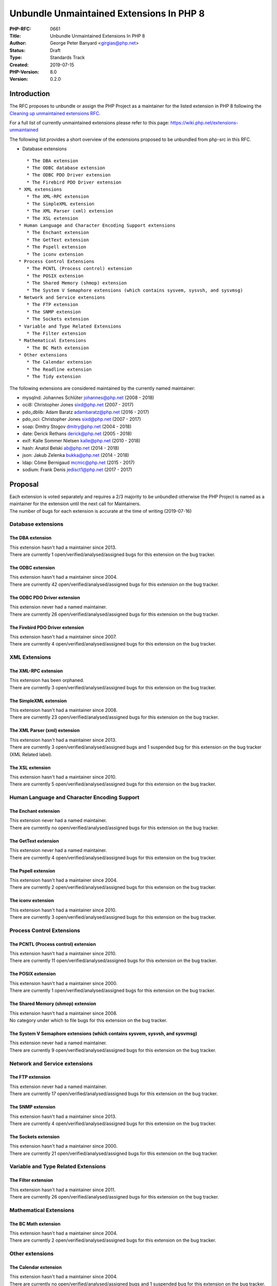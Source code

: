 Unbundle Unmaintained Extensions In PHP 8
=========================================

:PHP-RFC: 0661
:Title: Unbundle Unmaintained Extensions In PHP 8
:Author: George Peter Banyard <girgias@php.net>
:Status: Draft
:Type: Standards Track
:Created: 2019-07-15
:PHP-Version: 8.0
:Version: 0.2.0

Introduction
------------

The RFC proposes to unbundle or assign the PHP Project as a maintainer
for the listed extension in PHP 8 following the `Cleaning up
unmaintained extensions RFC </rfc/umaintained_extensions>`__.

For a full list of currently unmaintained extensions please refer to
this page: https://wiki.php.net/extensions-unmaintained

The following list provides a short overview of the extensions proposed
to be unbundled from php-src in this RFC.

-  Database extensions

::

      * The DBA extension
      * The ODBC database extension
      * The ODBC PDO Driver extension
      * The Firebird PDO Driver extension
   * XML extensions
      * The XML-RPC extension
      * The SimpleXML extension
      * The XML Parser (xml) extension
      * The XSL extension
   * Human Language and Character Encoding Support extensions
      * The Enchant extension
      * The GetText extension
      * The Pspell extension
      * The iconv extension
   * Process Control Extensions
      * The PCNTL (Process control) extension
      * The POSIX extension
      * The Shared Memory (shmop) extension
      * The System V Semaphore extensions (which contains sysvem, sysvsh, and sysvmsg)
   * Network and Service extensions
      * The FTP extension
      * The SNMP extension
      * The Sockets extension
   * Variable and Type Related Extensions
      * The Filter extension
   * Mathematical Extensions
      * The BC Math extension 
   * Other extensions
      * The Calendar extension
      * The Readline extension
      * The Tidy extension

The following extensions are considered maintained by the currently
named maintainer:

-  mysqlnd: Johannes Schlüter johannes@php.net (2008 - 2018)
-  oci8: Christopher Jones sixd@php.net (2007 - 2017)
-  pdo_dblib: Adam Baratz adambaratz@php.net (2016 - 2017)
-  pdo_oci: Christopher Jones sixd@php.net (2007 - 2017)
-  soap: Dmitry Stogov dmitry@php.net (2004 - 2018)
-  date: Derick Rethans derick@php.net (2005 - 2018)
-  exif: Kalle Sommer Nielsen kalle@php.net (2010 - 2018)
-  hash: Anatol Belski ab@php.net (2014 - 2018)
-  json: Jakub Zelenka bukka@php.net (2014 - 2018)
-  ldap: Côme Bernigaud mcmic@php.net (2015 - 2017)
-  sodium: Frank Denis jedisct1@php.net (2017 - 2017)

Proposal
--------

| Each extension is voted separately and requires a 2/3 majority to be
  unbundled otherwise the PHP Project is named as a maintainer for the
  extension until the next call for Maintainers.
| The number of bugs for each extension is accurate at the time of
  writing (2019-07-16)

Database extensions
~~~~~~~~~~~~~~~~~~~

The DBA extension
^^^^^^^^^^^^^^^^^

| This extension hasn't had a maintainer since 2013.
| There are currently 1 open/verified/analysed/assigned bugs for this
  extension on the bug tracker.

The ODBC extension
^^^^^^^^^^^^^^^^^^

| This extension hasn't had a maintainer since 2004.
| There are currently 42 open/verified/analysed/assigned bugs for this
  extension on the bug tracker.

The ODBC PDO Driver extension
^^^^^^^^^^^^^^^^^^^^^^^^^^^^^

| This extension never had a named maintainer.
| There are currently 26 open/verified/analysed/assigned bugs for this
  extension on the bug tracker.

The Firebird PDO Driver extension
^^^^^^^^^^^^^^^^^^^^^^^^^^^^^^^^^

| This extension hasn't had a maintainer since 2007.
| There are currently 4 open/verified/analysed/assigned bugs for this
  extension on the bug tracker.

XML Extensions
~~~~~~~~~~~~~~

The XML-RPC extension
^^^^^^^^^^^^^^^^^^^^^

| This extension has been orphaned.
| There are currently 3 open/verified/analysed/assigned bugs for this
  extension on the bug tracker.

The SimpleXML extension
^^^^^^^^^^^^^^^^^^^^^^^

| This extension hasn't had a maintainer since 2008.
| There are currently 23 open/verified/analysed/assigned bugs for this
  extension on the bug tracker.

The XML Parser (xml) extension
^^^^^^^^^^^^^^^^^^^^^^^^^^^^^^

| This extension hasn't had a maintainer since 2013.
| There are currently 3 open/verified/analysed/assigned bugs and 1
  suspended bug for this extension on the bug tracker (XML Related
  label).

The XSL extension
^^^^^^^^^^^^^^^^^

| This extension hasn't had a maintainer since 2010.
| There are currently 5 open/verified/analysed/assigned bugs for this
  extension on the bug tracker.

Human Language and Character Encoding Support
~~~~~~~~~~~~~~~~~~~~~~~~~~~~~~~~~~~~~~~~~~~~~

The Enchant extension
^^^^^^^^^^^^^^^^^^^^^

| This extension never had a named maintainer.
| There are currently no open/verified/analysed/assigned bugs for this
  extension on the bug tracker.

The GetText extension
^^^^^^^^^^^^^^^^^^^^^

| This extension never had a named maintainer.
| There are currently 4 open/verified/analysed/assigned bugs for this
  extension on the bug tracker.

The Pspell extension
^^^^^^^^^^^^^^^^^^^^

| This extension hasn't had a maintainer since 2004.
| There are currently 2 open/verified/analysed/assigned bugs for this
  extension on the bug tracker.

The iconv extension
^^^^^^^^^^^^^^^^^^^

| This extension hasn't had a maintainer since 2010.
| There are currently 3 open/verified/analysed/assigned bugs for this
  extension on the bug tracker.

Process Control Extensions
~~~~~~~~~~~~~~~~~~~~~~~~~~

The PCNTL (Process control) extension
^^^^^^^^^^^^^^^^^^^^^^^^^^^^^^^^^^^^^

| This extension hasn't had a maintainer since 2010.
| There are currently 11 open/verified/analysed/assigned bugs for this
  extension on the bug tracker.

The POSIX extension
^^^^^^^^^^^^^^^^^^^

| This extension hasn't had a maintainer since 2000.
| There are currently 1 open/verified/analysed/assigned bugs for this
  extension on the bug tracker.

The Shared Memory (shmop) extension
^^^^^^^^^^^^^^^^^^^^^^^^^^^^^^^^^^^

| This extension hasn't had a maintainer since 2008.
| No category under which to file bugs for this extension on the bug
  tracker.

The System V Semaphore extensions (which contains sysvem, sysvsh, and sysvmsg)
^^^^^^^^^^^^^^^^^^^^^^^^^^^^^^^^^^^^^^^^^^^^^^^^^^^^^^^^^^^^^^^^^^^^^^^^^^^^^^

| This extension never had a named maintainer.
| There are currently 9 open/verified/analysed/assigned bugs for this
  extension on the bug tracker.

Network and Service extensions
~~~~~~~~~~~~~~~~~~~~~~~~~~~~~~

The FTP extension
^^^^^^^^^^^^^^^^^

| This extension never had a named maintainer.
| There are currently 17 open/verified/analysed/assigned bugs for this
  extension on the bug tracker.

The SNMP extension
^^^^^^^^^^^^^^^^^^

| This extension hasn't had a maintainer since 2013.
| There are currently 4 open/verified/analysed/assigned bugs for this
  extension on the bug tracker.

The Sockets extension
^^^^^^^^^^^^^^^^^^^^^

| This extension hasn't had a maintainer since 2000.
| There are currently 21 open/verified/analysed/assigned bugs for this
  extension on the bug tracker.

Variable and Type Related Extensions
~~~~~~~~~~~~~~~~~~~~~~~~~~~~~~~~~~~~

The Filter extension
^^^^^^^^^^^^^^^^^^^^

| This extension hasn't had a maintainer since 2011.
| There are currently 26 open/verified/analysed/assigned bugs for this
  extension on the bug tracker.

Mathematical Extensions
~~~~~~~~~~~~~~~~~~~~~~~

The BC Math extension
^^^^^^^^^^^^^^^^^^^^^

| This extension hasn't had a maintainer since 2004.
| There are currently 2 open/verified/analysed/assigned bugs for this
  extension on the bug tracker.

Other extensions
~~~~~~~~~~~~~~~~

The Calendar extension
^^^^^^^^^^^^^^^^^^^^^^

| This extension hasn't had a maintainer since 2004.
| There are currently no open/verified/analysed/assigned bugs and 1
  suspended bug for this extension on the bug tracker.

The Readline extension
^^^^^^^^^^^^^^^^^^^^^^

| This extension never had a named maintainer.
| There are currently 6 open/verified/analysed/assigned bugs for this
  extension on the bug tracker.

The Tidy extension
^^^^^^^^^^^^^^^^^^

| This extension hasn't had a maintainer since 2012.
| There are currently 4 open/verified/analysed/assigned bugs for this
  extension on the bug tracker.

Backward Incompatible Changes
-----------------------------

Code using these extensions will need to install the corresponding
extension via PECL or port them to a better-maintained extension.

Changelog
---------

| Version 0.1.0: Initial RFC
| Version 0.2.0: Drop extensions which are deemed essential

References
----------

| `Cleaning up unmaintained extensions
  RFC </rfc/umaintained_extensions>`__

Additional Metadata
-------------------

:Original Authors: George Peter Banyard girgias@php.net
:Original Date: 2020-04-25 (Version 0.1.0: 2019-07-15)
:Original PHP Version: PHP 8.0
:Slug: unbunle-unmaintained-extensions-php8
:Wiki URL: https://wiki.php.net/rfc/unbunle-unmaintained-extensions-php8
